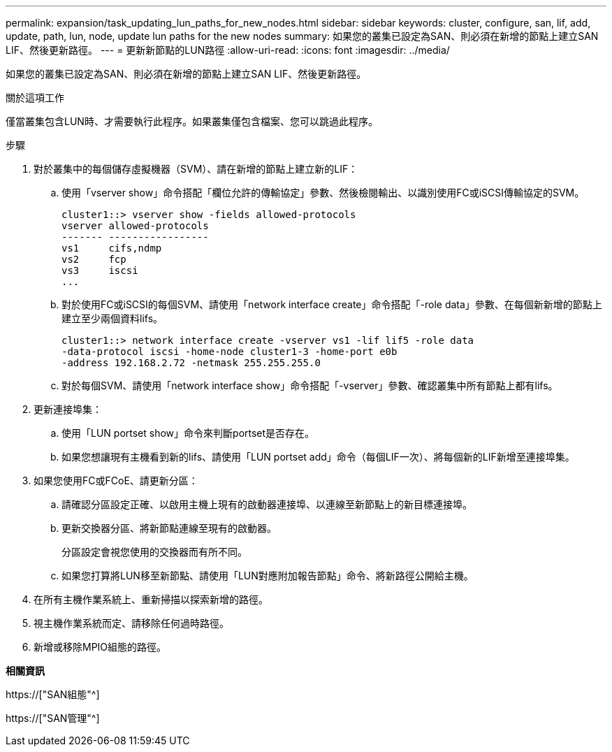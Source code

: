 ---
permalink: expansion/task_updating_lun_paths_for_new_nodes.html 
sidebar: sidebar 
keywords: cluster, configure, san, lif, add, update, path, lun, node, update lun paths for the new nodes 
summary: 如果您的叢集已設定為SAN、則必須在新增的節點上建立SAN LIF、然後更新路徑。 
---
= 更新新節點的LUN路徑
:allow-uri-read: 
:icons: font
:imagesdir: ../media/


[role="lead"]
如果您的叢集已設定為SAN、則必須在新增的節點上建立SAN LIF、然後更新路徑。

.關於這項工作
僅當叢集包含LUN時、才需要執行此程序。如果叢集僅包含檔案、您可以跳過此程序。

.步驟
. 對於叢集中的每個儲存虛擬機器（SVM）、請在新增的節點上建立新的LIF：
+
.. 使用「vserver show」命令搭配「欄位允許的傳輸協定」參數、然後檢閱輸出、以識別使用FC或iSCSI傳輸協定的SVM。
+
[listing]
----
cluster1::> vserver show -fields allowed-protocols
vserver allowed-protocols
------- -----------------
vs1     cifs,ndmp
vs2     fcp
vs3     iscsi
...
----
.. 對於使用FC或iSCSI的每個SVM、請使用「network interface create」命令搭配「-role data」參數、在每個新新增的節點上建立至少兩個資料lifs。
+
[listing]
----
cluster1::> network interface create -vserver vs1 -lif lif5 -role data
-data-protocol iscsi -home-node cluster1-3 -home-port e0b
-address 192.168.2.72 -netmask 255.255.255.0
----
.. 對於每個SVM、請使用「network interface show」命令搭配「-vserver」參數、確認叢集中所有節點上都有lifs。


. 更新連接埠集：
+
.. 使用「LUN portset show」命令來判斷portset是否存在。
.. 如果您想讓現有主機看到新的lifs、請使用「LUN portset add」命令（每個LIF一次）、將每個新的LIF新增至連接埠集。


. 如果您使用FC或FCoE、請更新分區：
+
.. 請確認分區設定正確、以啟用主機上現有的啟動器連接埠、以連線至新節點上的新目標連接埠。
.. 更新交換器分區、將新節點連線至現有的啟動器。
+
分區設定會視您使用的交換器而有所不同。

.. 如果您打算將LUN移至新節點、請使用「LUN對應附加報告節點」命令、將新路徑公開給主機。


. 在所有主機作業系統上、重新掃描以探索新增的路徑。
. 視主機作業系統而定、請移除任何過時路徑。
. 新增或移除MPIO組態的路徑。


*相關資訊*

https://["SAN組態"^]

https://["SAN管理"^]
